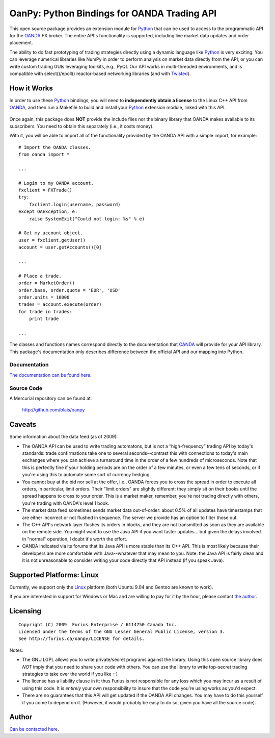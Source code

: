 ==================================================
   OanPy: Python Bindings for OANDA Trading API
==================================================

This open source package provides an extension module for Python_ that
can be used to access to the programmatic API for the OANDA_ FX
broker. The entire API's functionality is supported, including live
market data updates and order placement.

The ability to do fast prototyping of trading strategies directly
using a dynamic language like Python_ is very exciting. You can
leverage numerical libraries like NumPy in order to perform analysis
on market data directly from the API, or you can write custom trading
GUIs leveraging toolkits, e.g., PyQt. Our API works in multi-threaded
environments, and is compatible with select()/epoll() reactor-based
networking libraries (and with Twisted_).


How it Works
============

In order to use these Python_ bindings, you will need to
**independently obtain a license** to the Linux C++ API from OANDA_,
and then run a Makefile to build and install your Python_ extension
module, linked with this API.

.. figure:: doc/howitworks.png

Once again, this package does **NOT** provide the include files nor
the binary library that OANDA makes available to its subscribers. You
need to obtain this separately (i.e., it costs money).



With it, you will be able to import all of the functionality provided
by the OANDA API with a simple import, for example::

    # Import the OANDA classes.
    from oanda import *

    ...

    # Login to my OANDA account.
    fxclient = FXTrade()
    try:
        fxclient.login(username, password)
    except OAException, e:
        raise SystemExit("Could not login: %s" % e)

    # Get my account object.
    user = fxclient.getUser()
    account = user.getAccounts()[0]

    ...

    # Place a trade.
    order = MarketOrder()
    order.base, order.quote = 'EUR', 'USD'
    order.units = 10000
    trades = account.execute(order)
    for trade in trades:
        print trade

    ...


The classes and functions names correspond directly to the
documentation that OANDA_ will provide for your API library.
This package's documentation only describes difference between the
official API and our mapping into Python.

Documentation
-------------

`The documentation can be found here`__.

__ doc/documentation.html


Source Code
-----------

A Mercurial repository can be found at:

  http://github.com/blais/oanpy


Caveats
=======
Some information about the data feed (as of 2009):

- The OANDA API can be used to write trading automatons, but is not a
  “high-frequency” trading API by today's standards:  trade
  confirmations take one to several seconds--contrast this with
  connections to today's main exchanges where you can achieve a
  turnaround time in the order of a few hundreds of microseconds. Note
  that this is perfectly fine if your holding periods are on the order
  of a few minutes, or even a few tens of seconds, or if you're using
  this to automate some sort of currency hedging.

- You cannot buy at the bid nor sell at the offer, i.e., OANDA forces
  you to cross the spread in order to execute all orders, in
  particular, limit orders. Their "limit orders" are slightly
  different: they simply sit on their books until the spread happens
  to cross to your order. This is a market maker, remember, you're not
  trading directly with others, you're trading with OANDA's level 1
  book.

- The market data feed sometimes sends market data out-of-order: about
  0.5% of all updates have timestamps that are either incorrect or not
  flushed in sequence. The server we provide has an option to filter
  those out.

- The C++ API's network layer flushes its orders in blocks, and they
  are not transmitted as soon as they are available on the remote
  side. You might want to use the Java API if you want faster
  updates... but given the delays involved in "normal" operation, I
  doubt it's worth the effort.

- OANDA indicated via its forums that its Java API is more stable than
  its C++ API. This is most likely because their developers are more
  comfortable with Java--whatever that may mean to you. Note: the Java
  API is fairly clean and it is not unreasonable to consider writing
  your code directly that API instead (if you speak Java).


Supported Platforms: Linux
==========================

Currently, we support only the Linux_ platform (both Ubuntu 9.04 and
Gentoo are known to work).

If you are interested in support for Windows or Mac and are willing to
pay for it by the hour, please contact `the author`__.

__ /home/contact.html


Licensing
=========
::

  Copyright (C) 2009  Furius Enterprise / 6114750 Canada Inc.
  Licensed under the terms of the GNU Lesser General Public License, version 3.
  See http://furius.ca/oanpy/LICENSE for details.

Notes:

* The GNU LGPL allows you to write private/secret programs against the
  library. Using this open source library does *NOT* imply that you
  need to share your code with others. You can use the library to
  write top-secret trading strategies to take over the world if you
  like :-)

* The license has a liability clause in it; thus Furius is not
  responsible for any loss which you may incur as a result of using
  this code. It is *entirely* your own responsibility to insure that
  the code you're using works as you'd expect.

* There are no guarantees that this API will get updated if the OANDA
  API changes. You may have to do this yourself if you come to depend
  on it. (However, it would probably be easy to do so, given you have
  all the source code).


Author
======

`Can be contacted here`__.

__ /home/contact.html

.. _OANDA: http://fxtrade.oanda.com
.. _Python: http://python.org
.. _Twisted: http://twistedmatrix.com
.. _Linux: http://en.wikipedia.org/wiki/Linux
